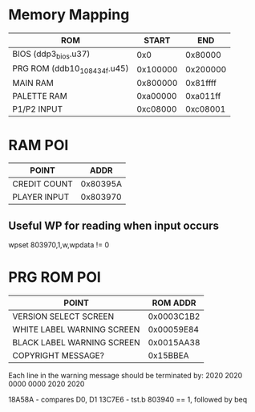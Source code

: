 * Memory Mapping
|-------------------------------+----------+----------|
| ROM                           |    START |      END |
|-------------------------------+----------+----------|
| BIOS (ddp3_bios.u37)          |      0x0 |  0x80000 |
| PRG ROM (ddb10_10_8_434f.u45) | 0x100000 | 0x200000 |
| MAIN RAM                      | 0x800000 | 0x81ffff |
| PALETTE RAM                   | 0xa00000 | 0xa011ff |
| P1/P2 INPUT                   | 0xc08000 | 0xc08001 |
|-------------------------------+----------+----------|

* RAM POI
|--------------+----------|
| POINT        |     ADDR |
|--------------+----------|
| CREDIT COUNT | 0x80395A |
| PLAYER INPUT | 0x803970 |
|--------------+----------|

** Useful WP for reading when input occurs
wpset 803970,1,w,wpdata != 0

* PRG ROM POI
|----------------------------+------------|
| POINT                      |   ROM ADDR |
|----------------------------+------------|
| VERSION SELECT SCREEN      | 0x0003C1B2 |
| WHITE LABEL WARNING SCREEN | 0x00059E84 |
| BLACK LABEL WARNING SCREEN | 0x0015AA38 |
| COPYRIGHT MESSAGE?         |   0x15BBEA |
|----------------------------+------------|

Each line in the warning message should be terminated by:
2020 2020 0000 0000 2020 2020

18A58A - compares D0, D1
13C7E6 - tst.b 803940 == 1, followed by beq
